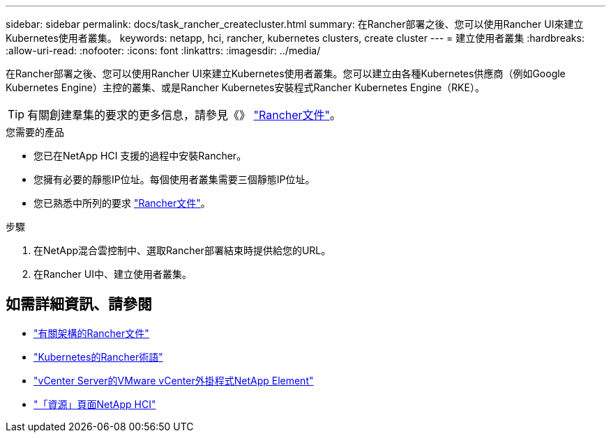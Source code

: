 ---
sidebar: sidebar 
permalink: docs/task_rancher_createcluster.html 
summary: 在Rancher部署之後、您可以使用Rancher UI來建立Kubernetes使用者叢集。 
keywords: netapp, hci, rancher, kubernetes clusters, create cluster 
---
= 建立使用者叢集
:hardbreaks:
:allow-uri-read: 
:nofooter: 
:icons: font
:linkattrs: 
:imagesdir: ../media/


[role="lead"]
在Rancher部署之後、您可以使用Rancher UI來建立Kubernetes使用者叢集。您可以建立由各種Kubernetes供應商（例如Google Kubernetes Engine）主控的叢集、或是Rancher Kubernetes安裝程式Rancher Kubernetes Engine（RKE）。


TIP: 有關創建羣集的要求的更多信息，請參見《》 https://rancher.com/docs/rancher/v2.x/en/cluster-provisioning/["Rancher文件"^]。

.您需要的產品
* 您已在NetApp HCI 支援的過程中安裝Rancher。
* 您擁有必要的靜態IP位址。每個使用者叢集需要三個靜態IP位址。
* 您已熟悉中所列的要求 https://rancher.com/docs/rancher/v2.x/en/cluster-provisioning/["Rancher文件"^]。


.步驟
. 在NetApp混合雲控制中、選取Rancher部署結束時提供給您的URL。
. 在Rancher UI中、建立使用者叢集。


[discrete]
== 如需詳細資訊、請參閱

* https://rancher.com/docs/rancher/v2.x/en/overview/architecture/["有關架構的Rancher文件"^]
* https://rancher.com/docs/rancher/v2.x/en/overview/concepts/["Kubernetes的Rancher術語"^]
* https://docs.netapp.com/us-en/vcp/index.html["vCenter Server的VMware vCenter外掛程式NetApp Element"^]
* https://www.netapp.com/us/documentation/hci.aspx["「資源」頁面NetApp HCI"^]

